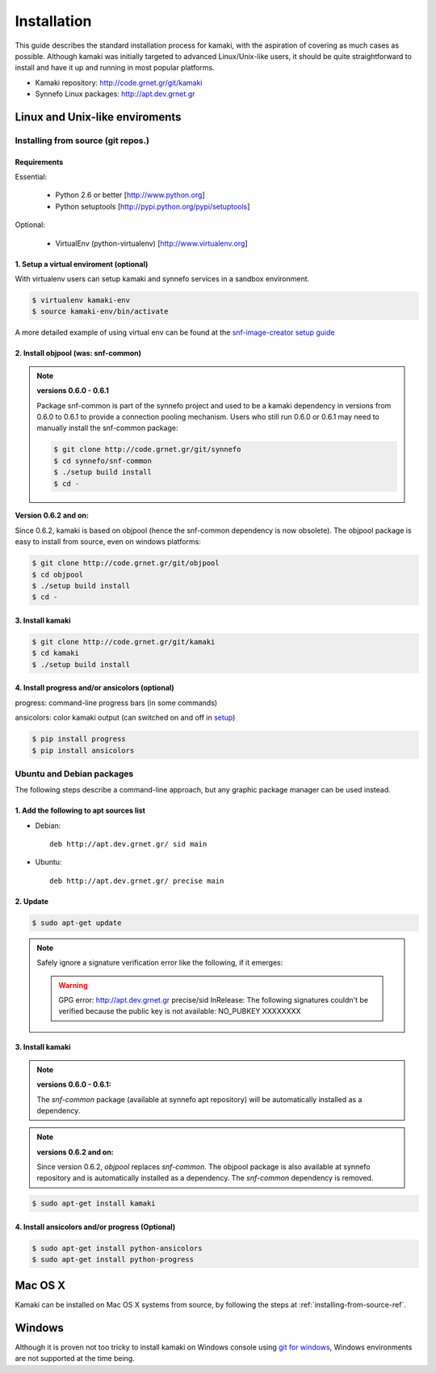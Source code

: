 Installation
============

This guide describes the standard installation process for kamaki, with the aspiration of covering as much cases as possible. Although kamaki was initially targeted to advanced Linux/Unix-like users, it should be quite straightforward to install and have it up and running in most popular platforms.


* Kamaki repository: `http://code.grnet.gr/git/kamaki <http://code.grnet.gr/git/kamaki>`_

* Synnefo Linux packages: `http://apt.dev.grnet.gr <http://apt.dev.grnet.gr>`_

Linux and Unix-like enviroments
-------------------------------

.. _installing-from-source-ref:

Installing from source (git repos.)
^^^^^^^^^^^^^^^^^^^^^^^^^^^^^^^^^^^

Requirements
""""""""""""

Essential:

 * Python 2.6 or better [http://www.python.org]
 * Python setuptools [http://pypi.python.org/pypi/setuptools]

Optional:

 * VirtualEnv (python-virtualenv) [http://www.virtualenv.org]

1. Setup a virtual enviroment (optional)
""""""""""""""""""""""""""""""""""""""""

With virtualenv users can setup kamaki and synnefo services in a sandbox environment.

.. code-block:: console

    $ virtualenv kamaki-env
    $ source kamaki-env/bin/activate

A more detailed example of using virtual env can be found at the `snf-image-creator setup guide <http://docs.dev.grnet.gr/snf-image-creator/latest/install.html#python-virtual-environment>`_

2. Install objpool (was: snf-common)
""""""""""""""""""""""""""""""""""""""""""

.. note:: **versions 0.6.0 - 0.6.1**

    Package snf-common is part of the synnefo project and used to be a kamaki dependency in versions from 0.6.0 to 0.6.1 to provide a connection pooling mechanism. Users who still run 0.6.0 or 0.6.1 may need to manually install the snf-common package:

    .. code-block:: console

        $ git clone http://code.grnet.gr/git/synnefo
        $ cd synnefo/snf-common
        $ ./setup build install
        $ cd -

**Version 0.6.2 and on:**

Since 0.6.2, kamaki is based on objpool (hence the snf-common dependency is now obsolete). The objpool package is easy to install from source, even on windows platforms:

.. code-block:: console

    $ git clone http://code.grnet.gr/git/objpool
    $ cd objpool
    $ ./setup build install
    $ cd -

3. Install kamaki
"""""""""""""""""

.. code-block:: console

    $ git clone http://code.grnet.gr/git/kamaki
    $ cd kamaki
    $ ./setup build install

4. Install progress and/or ansicolors (optional)
""""""""""""""""""""""""""""""""""""""""""""""""

progress: command-line progress bars (in some commands)

ansicolors: color kamaki output (can switched on and off in `setup <setup.html>`_)

.. code-block:: console

    $ pip install progress
    $ pip install ansicolors

Ubuntu and Debian packages
^^^^^^^^^^^^^^^^^^^^^^^^^^

The following steps describe a command-line approach, but any graphic package manager can be used instead.

1. Add the following to apt sources list
""""""""""""""""""""""""""""""""""""""""

* Debian::

    deb http://apt.dev.grnet.gr/ sid main

* Ubuntu::

    deb http://apt.dev.grnet.gr/ precise main

2. Update
"""""""""

.. code-block:: console

    $ sudo apt-get update

.. note:: Safely ignore a signature verification error like the following, if it emerges:

    .. warning:: GPG error: http://apt.dev.grnet.gr precise/sid InRelease: The following signatures couldn't be verified because the public key is not available: NO_PUBKEY XXXXXXXX

3. Install kamaki
"""""""""""""""""

.. note:: **versions 0.6.0 - 0.6.1:**

    The *snf-common* package (available at synnefo apt repository) will be automatically installed as a dependency.

.. note:: **versions 0.6.2 and on:**

    Since version 0.6.2, *objpool* replaces *snf-common*. The objpool package is also available at synnefo repository and is automatically installed as a dependency. The *snf-common* dependency is removed.

.. code-block:: console

    $ sudo apt-get install kamaki

4. Install ansicolors and/or progress (Optional)
""""""""""""""""""""""""""""""""""""""""""""""""

.. code-block:: console

    $ sudo apt-get install python-ansicolors
    $ sudo apt-get install python-progress

Mac OS X
--------

Kamaki can be installed on Mac OS X systems from source, by following the steps at :ref:`installing-from-source-ref`.

Windows
-------

Although it is proven not too tricky to install kamaki on Windows console using `git for windows <http://git-scm.com/downloads>`_, Windows environments are not supported at the time being.
